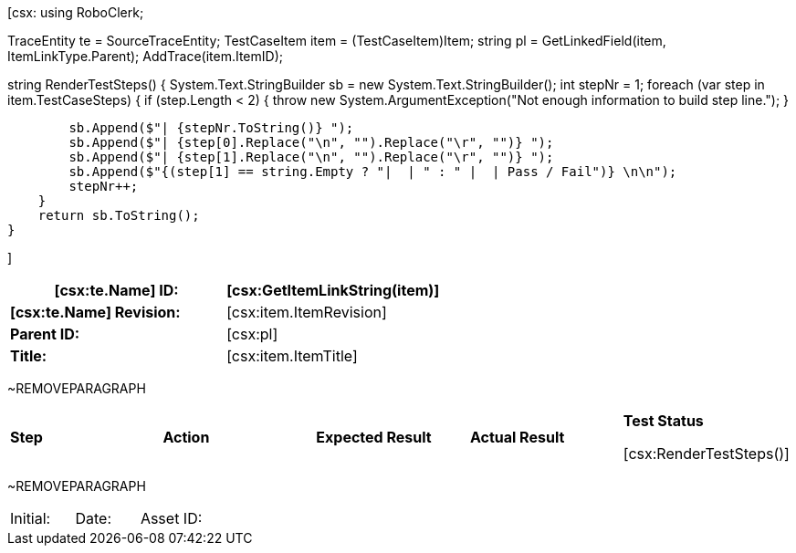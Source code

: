 ﻿[csx:
// this first scripting block can be used to set up any prerequisites
// pre-calculate fields for later use etc.
// These tables are pretty complex and since the intended end document is
// Microsoft Word we have to insert the ~REMOVEPARAGRAPH tags. These are 
// removed in post processing and Word then merges the tables into one. 
using RoboClerk;

TraceEntity te = SourceTraceEntity;
TestCaseItem item = (TestCaseItem)Item;
string pl = GetLinkedField(item, ItemLinkType.Parent);
AddTrace(item.ItemID);

string RenderTestSteps()
{
    System.Text.StringBuilder sb = new System.Text.StringBuilder();
    int stepNr = 1;
    foreach (var step in item.TestCaseSteps)
    {	
        if (step.Length < 2)
        {
            throw new System.ArgumentException("Not enough information to build step line.");
        }
                
        sb.Append($"| {stepNr.ToString()} ");
        sb.Append($"| {step[0].Replace("\n", "").Replace("\r", "")} ");
        sb.Append($"| {step[1].Replace("\n", "").Replace("\r", "")} ");
        sb.Append($"{(step[1] == string.Empty ? "|  | " : " |  | Pass / Fail")} \n\n");
        stepNr++;
    }
    return sb.ToString();
}

]
|====
| *[csx:te.Name] ID:* | [csx:GetItemLinkString(item)]

| *[csx:te.Name] Revision:* | [csx:item.ItemRevision]

| *Parent ID:* | [csx:pl]

| *Title:* | [csx:item.ItemTitle]
|====

~REMOVEPARAGRAPH

|====
| *Step* | *Action* | *Expected Result* | *Actual Result* | *Test Status*

[csx:RenderTestSteps()]
|====

~REMOVEPARAGRAPH

|====
| Initial: | Date: | Asset ID: 
|====